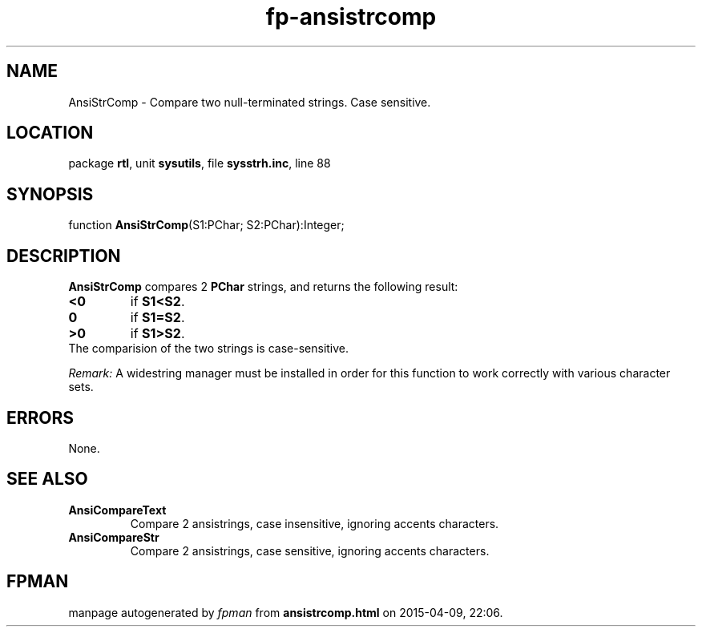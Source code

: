 .\" file autogenerated by fpman
.TH "fp-ansistrcomp" 3 "2014-03-14" "fpman" "Free Pascal Programmer's Manual"
.SH NAME
AnsiStrComp - Compare two null-terminated strings. Case sensitive.
.SH LOCATION
package \fBrtl\fR, unit \fBsysutils\fR, file \fBsysstrh.inc\fR, line 88
.SH SYNOPSIS
function \fBAnsiStrComp\fR(S1:PChar; S2:PChar):Integer;
.SH DESCRIPTION
\fBAnsiStrComp\fR compares 2 \fBPChar\fR strings, and returns the following result:

.TP
.B <0
if \fBS1<S2\fR.
.TP
.B 0
if \fBS1=S2\fR.
.TP
.B >0
if \fBS1>S2\fR.
.TP 0
The comparision of the two strings is case-sensitive.

\fIRemark:\fR A widestring manager must be installed in order for this function to work correctly with various character sets.


.SH ERRORS
None.


.SH SEE ALSO
.TP
.B AnsiCompareText
Compare 2 ansistrings, case insensitive, ignoring accents characters.
.TP
.B AnsiCompareStr
Compare 2 ansistrings, case sensitive, ignoring accents characters.

.SH FPMAN
manpage autogenerated by \fIfpman\fR from \fBansistrcomp.html\fR on 2015-04-09, 22:06.

